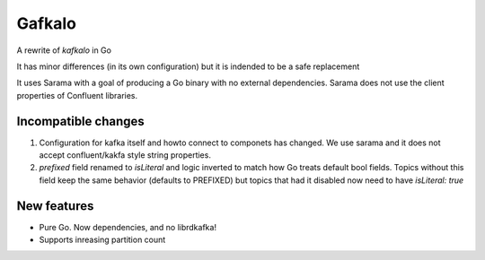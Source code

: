 Gafkalo
=======


A rewrite of `kafkalo` in Go

It has minor differences (in its own configuration) but it is indended to be a safe replacement

It uses Sarama with a goal of producing a Go binary with no external dependencies. Sarama does not use the client properties of Confluent libraries.


Incompatible changes
--------------------

1. Configuration for kafka itself and howto connect to componets has changed. We use sarama and it does not accept confluent/kakfa style string properties.
2. `prefixed` field renamed to `isLiteral` and logic inverted to match how Go treats default bool fields. Topics without this field keep the same behavior (defaults to PREFIXED) but topics that had it disabled now need to have `isLiteral: true`


New features
------------

- Pure Go. Now dependencies, and no librdkafka!
- Supports inreasing partition count
